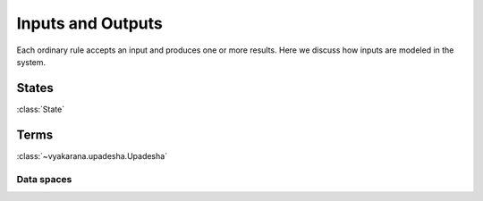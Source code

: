 Inputs and Outputs
==================

Each ordinary rule accepts an input and produces one or more results. Here we
discuss how inputs are modeled in the system.

States
------
:class:`State`

Terms
-----
:class:`~vyakarana.upadesha.Upadesha`

Data spaces
^^^^^^^^^^^

